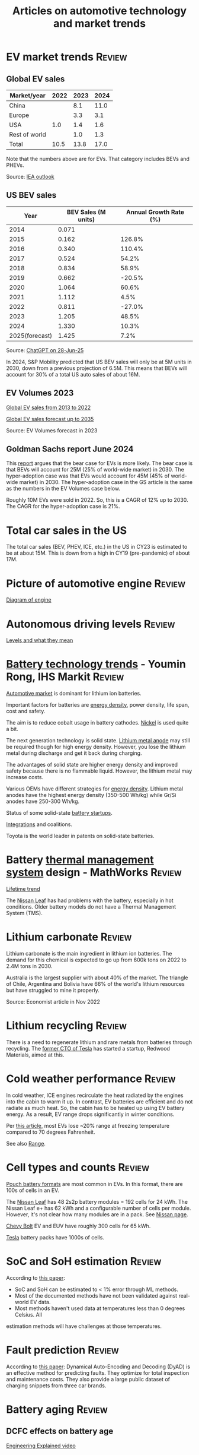 #+TITLE: Articles on automotive technology and market trends
#+FILETAGS: :Automotive:
#+STARTUP: content

* EV market trends                                                   :Review:
:PROPERTIES:
:ID:       1f2c0984-0b3d-49f9-804b-35d5df1e011f
:END:


** Global EV sales

|---------------+------+------+------|
| Market/year   | 2022 | 2023 | 2024 |
|---------------+------+------+------|
| China         |      |  8.1 | 11.0 |
| Europe        |      |  3.3 |  3.1 |
| USA           |  1.0 |  1.4 |  1.6 |
| Rest of world |      |  1.0 |  1.3 |
|---------------+------+------+------|
| Total         | 10.5 | 13.8 | 17.0 |
|---------------+------+------+------|

Note that the numbers above are for EVs. That category includes BEVs
and PHEVs.

Source: [[https://www.iea.org/data-and-statistics/charts/electric-car-registrations-and-sales-share-in-china-united-states-and-europe-2018-2023][IEA outlook]]



** US BEV sales

|----------------+---------------------+------------------------|
|           Year | BEV Sales (M units) | Annual Growth Rate (%) |
|----------------+---------------------+------------------------|
|           2014 |               0.071 |                        |
|           2015 |               0.162 |                 126.8% |
|           2016 |               0.340 |                 110.4% |
|           2017 |               0.524 |                  54.2% |
|           2018 |               0.834 |                  58.9% |
|           2019 |               0.662 |                 -20.5% |
|           2020 |               1.064 |                  60.6% |
|           2021 |               1.112 |                   4.5% |
|           2022 |               0.811 |                 -27.0% |
|           2023 |               1.205 |                  48.5% |
|           2024 |               1.330 |                  10.3% |
| 2025(forecast) |               1.425 |                   7.2% |
|----------------+---------------------+------------------------|

Source: [[https://chatgpt.com/share/685fd64f-c558-800b-ab0a-284e761978f1][ChatGPT on 28-Jun-25]]

In 2024, S&P Mobility predicted that US BEV sales will only be at 5M
units in 2030, down from a previous projection of 6.5M. This means
that BEVs will account for 30% of a total US auto sales of about 16M.


** EV Volumes 2023
:PROPERTIES:
:CUSTOM_ID: EV_Volumes_2023
:END:

[[file:Screenshot 2023-04-23 171648.png][Global EV sales from 2013 to 2022]]

[[file:Screenshot 2023-12-07 130520.png][Global EV sales forecast up to 2035]]

Source: EV Volumes forecast in 2023


** Goldman Sachs report June 2024

   [[file:Screenshot 2024-06-01 122638.png]]

   This [[https://www.goldmansachs.com/intelligence/pages/why-are-ev-sales-slowing.html][report]] argues that the bear case for EVs is more likely. The
   bear case is that BEVs will account for 25M (25% of world-wide
   market) in 2030. The hyper-adoption case was that EVs would
   account for 45M (45% of world-wide market) in 2030. The
   hyper-adoption case in the GS article is the same as the numbers in
   the EV Volumes case below.

   Roughly 10M EVs were sold in 2022. So, this is a CAGR of 12% up
   to 2030. The CAGR for the hyper-adoption case is 21%.


* Total car sales in the US

The total car sales (BEV, PHEV, ICE, etc.) in the US in CY23 is
estimated to be at about 15M. This is down from a high in CY19
(pre-pandemic) of about 17M.


* Picture of automotive engine                                       :Review:

  [[file:Screenshot 2023-08-26 173914.jpg][Diagram of engine]]


* Autonomous driving levels                                          :Review:

  [[file:Screenshot 2023-08-26 183025.jpg][Levels and what they mean]]


* [[https://ihsmarkit.com/topic/IEBAutoTech.html#video-9-container][Battery technology trends]] - Youmin Rong, IHS Markit                :Review:

  [[file:research/Screenshot 2022-03-04 144459.jpg][Automotive market]] is dominant for lithium ion batteries.

  Important factors for batteries are [[file:research/Screenshot 2022-03-05 141417.jpg][energy density]], power density, life span, cost and
  safety.

  The aim is to reduce cobalt usage in battery cathodes. [[file:research/Screenshot 2022-03-05 141932.jpg][Nickel]] is used
  quite a bit.

  The next generation technology is solid state. [[file:research/Screenshot 2022-03-05 142245.jpg][Lithium metal anode]] may
  still be required though for high energy density. However, you lose
  the lithium metal during discharge and get it back during charging.

  The advantages of solid state are higher energy density and improved
  safety because there is no flammable liquid. However, the lithium metal may
  increase costs.

  Various OEMs have different strategies for [[file:research/Screenshot 2022-03-05 142658.jpg][energy density]]. Lithium
  metal anodes have the highest energy density (350-500 Wh/kg) while
  Gr/Si anodes have 250-300 Wh/kg.

  Status of some solid-state [[file:research/Screenshot 2022-03-05 143119.jpg][battery startups]].

  [[file:research/Screenshot 2022-03-05 143328.jpg][Integrations]] and coalitions.

  Toyota is the world leader in patents on solid-state batteries.


* Battery [[https://www.youtube.com/watch?v=s3HPdv9iD00][thermal management system]] design - MathWorks               :Review:

  [[file:research/Screenshot 2022-03-05 171057.jpg][Lifetime trend]]

  The [[https://cleantechnica.com/2018/09/29/nissans-long-strange-trip-with-leaf-batteries/][Nissan Leaf]] has had problems with the battery, especially in hot
  conditions. Older battery models do not have a Thermal Management
  System (TMS).


* Lithium carbonate                                                  :Review:

  Lithium carbonate is the main ingredient in lithium ion
  batteries. The demand for this chemical is expected to go up from
  600k tons on 2022 to 2.4M tons in 2030.

  Australia is the largest supplier with about 40% of the market. The
  triangle of Chile, Argentina and Bolivia have 66% of the world's
  lithium resources but have struggled to mine it properly.

  Source: Economist article in Nov 2022


* Lithium recycling                                                  :Review:

  There is a need to regenerate lithium and rare metals from batteries
  through recycling. The [[https://youtu.be/xLr0GStrnwQ][former CTO of Tesla]] has started a startup,
  Redwood Materials, aimed at this.


* Cold weather performance                                           :Review:

  In cold weather, ICE engines recirculate the heat radiated by the
  engines into the cabin to warm it up. In contrast, EV batteries are
  efficient and do not radiate as much heat. So, the cabin has to be
  heated up using EV battery energy. As a result, EV range drops
  significantly in winter conditions.

  Per [[https://electrek.co/2022/12/13/worried-about-winter-range-loss-see-how-over-a-dozen-evs-compare/][this article,]] most EVs lose ~20% range at freezing temperature
  compared to 70 degrees Fahrenheit.

  See also [[#EV_range][Range]].


* Cell types and counts                                              :Review:

  [[https://www.laserax.com/blog/ev-battery-cell-types][Pouch battery formats]] are most common in EVs. In this format, there
  are 100s of cells in an EV.

  The [[file:c:/Users/dwarr/Documents/GitHub/private/Battery_management_systems/Notes.org][Nissan Leaf]] has 48 2s2p battery modules = 192 cells for 24
  kWh. The Nissan Leaf e+ has 62 kWh and a configurable number of
  cells per module. However, it's not clear how many modules are in a
  pack. See [[https://www.nissan-global.com/EN/INNOVATION/TECHNOLOGY/ARCHIVE/LI_ION_EV/#:~:text=In%20the%20second%20generation%20LEAF,as%20standard%2C%20increasing%20filling%20efficiency.][Nissan page]].

  [[https://media.chevrolet.com/media/us/en/chevrolet/2022-bolt-euv-bolt-ev.detail.html/content/Pages/news/us/en/2021/feb/0214-boltev-bolteuv-specifications.html][Chevy Bolt]] EV and EUV have roughly 300 cells for 65 kWh.

  [[https://electricvehiclesfaqs.com/how-many-batteries-are-in-a-tesla-electric-car/#:~:text=The%20Tesla%20Model%203%20standard,groups%20(bricks)%20of%2031.][Tesla]] battery packs have 1000s of cells.


* SoC and SoH estimation                                             :Review:

  According to [[https://ieeexplore.ieee.org/document/9036949][this paper]]:
  - SoC and SoH can be estimated to < 1% error through ML methods.
  - Most of the documented methods have not been validated against real-world EV data.
  - Most methods haven't used data at temperatures less than 0 degrees Celsius. All
  estimation methods will have challenges at those temperatures.


* Fault prediction                                                   :Review:

  According to [[https://www.nature.com/articles/s41467-023-41226-5][this paper]]:
  Dynamical Auto-Encoding and Decoding (DyAD) is an effective method
  for predicting faults. They optimize for total inspection and
  maintenance costs. They also provide a large public dataset of
  charging snippets from three car brands.


* Battery aging                                                      :Review:


** DCFC effects on battery age

   [[https://youtu.be/qYJk1Qljwgg?si=8TyrNCS7DSL9FN-5][Engineering Explained video]]


** Modes of aging

  [[https://www.accure.net/battery-knowledge/blog-battery-aging][Accure]]

  [[file:Screenshot 2023-10-03 114415.png][Typical battery aging profile]]

  Aging is caused by SEI (Surface Electrolyte Interface)
  formation. This forms on the graphite anode and accumulates over
  time, resulting in increased resistance.

  Biggest causes of accelerated aging are:
  - Temperature
    [[file:Screenshot 2023-10-03 115732.png][Aging due to temperature]]

  - High SoC
    [[file:Screenshot 2023-10-03 120047.png][Aging due to SoC]]

  - Number of cycles and average depth of discharge per cycle -> high
    average SoC -> aging
    [[file:Screenshot 2023-10-03 120242.png][Faster aging due to higher average DoD]]

  - Fast charging -> increased temperature -> aging


* Battery costs                                                      :Review:

  [[https://drive.google.com/file/d/13eYJbFfhuhuLLr7BQ0xGqkOMnjDv42LM/view?usp=drivesdk][IHS Markit report]] on battery costs

  Average BEV capacity will increase to roughly 70 kWh by 2030.

  Costs of batteries increase by chemistry from NCA to NMC to LFP.

  Costs for LFP will drop from $170/kWh in 2020 to $110/kWh in 2030.


* EV range                                                           :Review:
  :PROPERTIES:
  :CUSTOM_ID: EV_range
  :END:

  [[https://www.recurrentauto.com/news/real-world-range-for-tesla][Recurrent]], a company that does EV analytics, did an in-depth study
  of real-life range from EVs. It showed that, in real life, the Tesla
  Model S provides 90% of its EPA range at 90 deg F but only 50% of
  its EPA range at 30 deg F. However, the estimated range on the
  dashboard remains relatively constant at 90% of the EPA range at
  these temperatures. Thus, Tesla owners are promised a much higher
  range on the dashboard than they actually get.

  Other vehicle brands also show a variation in real-life range with
  temperature but none are as drastic as the Tesla.

  The article cautions, though, that newer Tesla models have heating
  pumps and advanced thermal management that may reduce this
  variation.


* EV fires                                                           :Review:
  According to [[https://spectrum.ieee.org/lithium-ion-battery-fires][IEEE Spectrum]], fires in batteries in EVs have a lower incidence rate
  than fires in vehicles in general.


* Automotive Tier-1 suppliers                                        :Review:

[[https://www.autonews.com/live-blog/2023-top-auto-suppliers-giants-grow-new-era][In 2023]], Bosch was the largest Automotive Tier-1 with an annual revenue of $50B.

[[file:Screenshot 2024-05-09 080435.png]]
